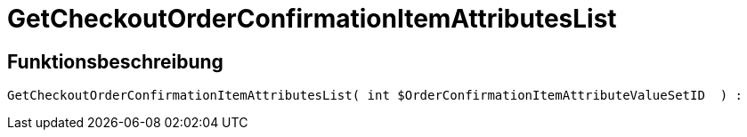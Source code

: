 = GetCheckoutOrderConfirmationItemAttributesList
:keywords: GetCheckoutOrderConfirmationItemAttributesList
:index: false

//  auto generated content Thu, 06 Jul 2017 00:09:41 +0200
== Funktionsbeschreibung

[source,plenty]
----

GetCheckoutOrderConfirmationItemAttributesList( int $OrderConfirmationItemAttributeValueSetID  ) :

----

